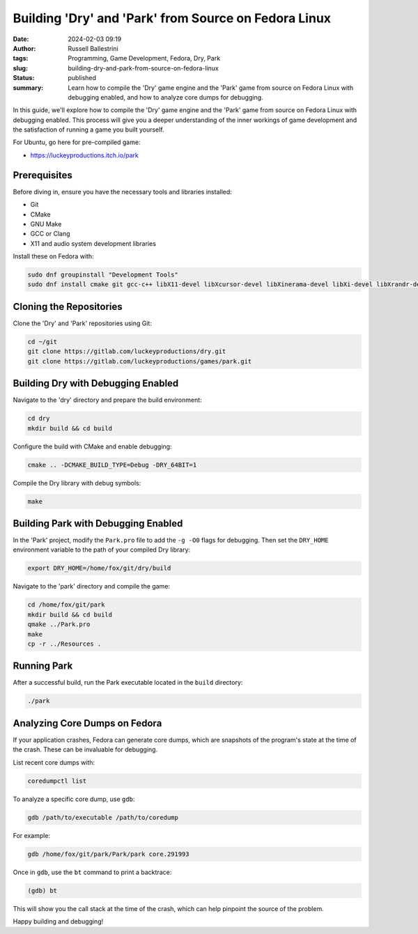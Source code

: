 Building 'Dry' and 'Park' from Source on Fedora Linux
=====================================================

:date: 2024-02-03 09:19
:author: Russell Ballestrini
:tags: Programming, Game Development, Fedora, Dry, Park
:slug: building-dry-and-park-from-source-on-fedora-linux
:status: published
:summary: Learn how to compile the 'Dry' game engine and the 'Park' game from source on Fedora Linux with debugging enabled, and how to analyze core dumps for debugging.

In this guide, we'll explore how to compile the 'Dry' game engine and the 'Park' game from source on Fedora Linux with debugging enabled. This process will give you a deeper understanding of the inner workings of game development and the satisfaction of running a game you built yourself.

For Ubuntu, go here for pre-compiled game:

* https://luckeyproductions.itch.io/park

Prerequisites
-------------

Before diving in, ensure you have the necessary tools and libraries installed:

- Git
- CMake
- GNU Make
- GCC or Clang
- X11 and audio system development libraries

Install these on Fedora with:

.. code-block:: bash

    sudo dnf groupinstall "Development Tools"
    sudo dnf install cmake git gcc-c++ libX11-devel libXcursor-devel libXinerama-devel libXi-devel libXrandr-devel libXrender-devel libXScrnSaver-devel libXxf86vm-devel pulseaudio-libs-devel nas-libs-devel

Cloning the Repositories
------------------------

Clone the 'Dry' and 'Park' repositories using Git:

.. code-block:: bash

    cd ~/git
    git clone https://gitlab.com/luckeyproductions/dry.git
    git clone https://gitlab.com/luckeyproductions/games/park.git

Building Dry with Debugging Enabled
-----------------------------------

Navigate to the 'dry' directory and prepare the build environment:

.. code-block:: bash

    cd dry
    mkdir build && cd build

Configure the build with CMake and enable debugging:

.. code-block:: bash

    cmake .. -DCMAKE_BUILD_TYPE=Debug -DRY_64BIT=1

Compile the Dry library with debug symbols:

.. code-block:: bash

    make

Building Park with Debugging Enabled
------------------------------------

In the 'Park' project, modify the ``Park.pro`` file to add the ``-g -O0`` flags for debugging. Then set the ``DRY_HOME`` environment variable to the path of your compiled Dry library:

.. code-block:: bash

    export DRY_HOME=/home/fox/git/dry/build

Navigate to the 'park' directory and compile the game:

.. code-block:: bash

    cd /home/fox/git/park
    mkdir build && cd build
    qmake ../Park.pro
    make
    cp -r ../Resources .

Running Park
------------

After a successful build, run the Park executable located in the ``build`` directory:

.. code-block:: bash

    ./park

Analyzing Core Dumps on Fedora
------------------------------

If your application crashes, Fedora can generate core dumps, which are snapshots of the program's state at the time of the crash. These can be invaluable for debugging.

List recent core dumps with:

.. code-block:: bash

    coredumpctl list

To analyze a specific core dump, use ``gdb``:

.. code-block:: bash

    gdb /path/to/executable /path/to/coredump

For example:

.. code-block:: bash

    gdb /home/fox/git/park/Park/park core.291993

Once in ``gdb``, use the ``bt`` command to print a backtrace:

.. code-block:: gdb

    (gdb) bt

This will show you the call stack at the time of the crash, which can help pinpoint the source of the problem.

Happy building and debugging!

